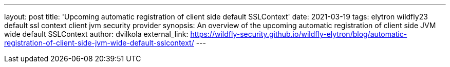 ---
layout: post
title: 'Upcoming automatic registration of client side default SSLContext'
date: 2021-03-19
tags: elytron wildfly23 default ssl context client jvm security provider
synopsis: An overview of the upcoming automatic registration of client side JVM wide default SSLContext
author: dvilkola
external_link: https://wildfly-security.github.io/wildfly-elytron/blog/automatic-registration-of-client-side-jvm-wide-default-sslcontext/
---
